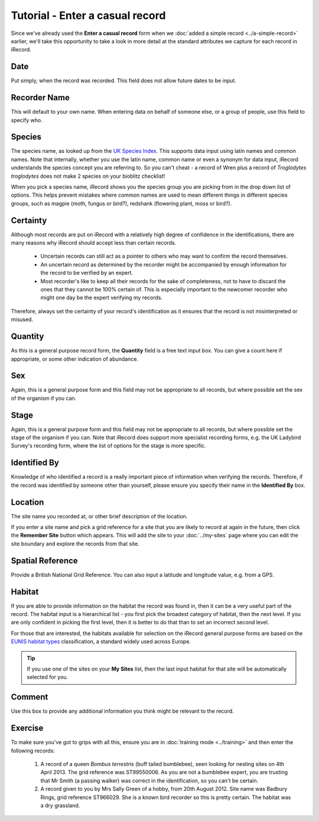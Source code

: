 Tutorial - Enter a casual record
================================

Since we've already used the **Enter a casual record** form when we :doc:`added a simple
record <../a-simple-record>` earlier, we'll take this opportunity to take a look in more
detail at the standard attributes we capture for each record in iRecord.

Date
----

Put simply, when the record was recorded. This field does not allow future dates to be 
input. 

Recorder Name
-------------

This will default to your own name. When entering data on behalf of someone else, or a 
group of people, use this field to specify who.

Species
-------

The species name, as looked up from the `UK Species Index <http://www.nhm.ac.uk/research-curation/scientific-resources/biodiversity/uk-biodiversity/uk-species/index.html>`_.
This supports data input using latin names and common names. Note that internally, whether
you use the latin name, common name or even a synonym for data input, iRecord understands
the species concept you are referring to. So you can't cheat - a record of Wren plus a 
record of *Troglodytes troglodytes* does not make 2 species on your bioblitz checklist!

When you pick a species name, iRecord shows you the species group you are picking from in 
the drop down list of options. This helps prevent mistakes where common names are used to 
mean different things in different species groups, such as magpie (moth, fungus or bird?), 
redshank (flowering plant, moss or bird?). 

.. image:: ../images/enter-casual-record-species-duplicates.png
    :width: 400px
    :alt: Picking from duplicate species names
    
Certainty
---------

Although most records are put on iRecord with a relatively high degree of confidence in 
the identifications, there are many reasons why iRecord should accept less than certain
records. 

  * Uncertain records can still act as a pointer to others who may want to confirm 
    the record themselves. 
  * An uncertain record as determined by the recorder might be accompanied by enough 
    information for the record to be verified by an expert.
  * Most recorder's like to keep all their records for the sake of completeness, not to 
    have to discard the ones that they cannot be 100% certain of. This is especially 
    important to the newcomer recorder who might one day be the expert verifying my 
    records.
    
Therefore, always set the certainty of your record's identification as it ensures that
the record is not misinterpreted or misused.

Quantity
--------

As this is a general purpose record form, the **Quantity** field is a free text input box.
You can give a count here if appropriate, or some other indication of abundance. 

Sex
---

Again, this is a general purpose form and this field may not be appropriate to all 
records, but where possible set the sex of the organism if you can. 

Stage
-----

Again, this is a general purpose form and this field may not be appropriate to all 
records, but where possible set the stage of the organism if you can. Note that iRecord
does support more specialist recording forms, e.g. the UK Ladybird Survey's recording
form, where the list of options for the stage is more specific.

.. image:: ../images/enter-casual-record-ladybirds.png
    :width: 700px
    :alt: The ladybird recording form on iRecord

Identified By
-------------

Knowledge of who identified a record is a really important piece of information when 
verifying the records. Therefore, if the record was identified by someone other than 
yourself, please ensure you specify their name in the **Identified By** box.

Location
--------

The site name you recorded at, or other brief description of the location. 

If you enter a site name and pick a grid reference for a site that you are likely to 
record at again in the future, then click the **Remember Site** button which appears. This
will add the site to your :doc:`../my-sites` page where you can edit the site boundary and
explore the records from that site.

.. image:: ../images/enter-casual-record-remember-site.png
    :width: 700px
    :alt: The Remember Site button

Spatial Reference
-----------------

Provide a British National Grid Reference. You can also input a latitude and longitude
value, e.g. from a GPS. 

.. only:: html

  See :doc:`../data-entry-tips` for lots of tips on how to set the map reference of your
  records.

.. only:: not html

  The :doc:`../data-entry-tips` section gives lots of information on how this value can be 
  set easily, which we'll cover later.

Habitat
-------

If you are able to provide information on the habitat the record was found in, then it
can be a very useful part of the record. The habitat input is a hierarchical list - you
first pick the broadest category of habitat, then the next level. If you are only 
confident in picking the first level, then it is better to do that than to set an 
incorrect second level.

For those that are interested, the habitats available for selection on the iRecord 
general purpose forms are based on the `EUNIS habitat types <http://eunis.eea.europa.eu/habitats.jsp>`_
classification, a standard widely used across Europe. 

.. tip::

  If you use one of the sites on your **My Sites** list, then the last input habitat for
  that site will be automatically selected for you.

Comment
-------

Use this box to provide any additional information you think might be relevant to the 
record.

Exercise
--------

To make sure you've got to grips with all this, ensure you are in :doc:`training mode
<../training>` and then enter the following records:

  1. A record of a queen *Bombus terrestris* (buff tailed bumblebee), seen looking for 
     nesting sites on 4th April 2013. The grid reference was ST99550006. As you are not
     a bumblebee expert, you are trusting that Mr Smith (a passing walker) was correct in 
     the identification, so you can't be certain.
  2. A record given to you by Mrs Sally Green of a hobby, from 20th August 2012. Site name
     was Badbury Rings, grid reference ST966029. She is a known bird recorder so this is
     pretty certain. The habitat was a dry grassland. 

